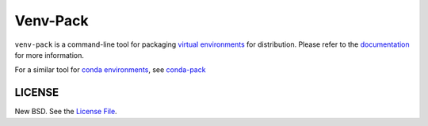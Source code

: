 Venv-Pack
==========

|Build Status| |PyPI Badge|

``venv-pack`` is a command-line tool for packaging `virtual environments`_ for
distribution. Please refer to the documentation_ for more information.

For a similar tool for `conda environments`_, see `conda-pack`_

LICENSE
-------

New BSD. See the
`License File <https://github.com/jcrist/venv-pack/blob/master/LICENSE.txt>`_.

.. _documentation: https://jcrist.github.io/venv-pack/
.. _virtual environments: https://docs.python.org/3/tutorial/venv.html
.. _conda environments: https://conda.io
.. _conda-pack: https://conda.github.io/conda-pack/

.. |Build Status| image:: https://travis-ci.org/jcrist/venv-pack.svg?branch=master
   :target: https://travis-ci.org/jcrist/venv-pack
.. |PyPI Badge| image:: https://img.shields.io/pypi/v/venv-pack.svg
   :target: https://pypi.org/project/venv-pack/
